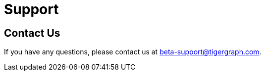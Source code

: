 = Support
:experimental:

== Contact Us
If you have any questions, please contact us at beta-support@tigergraph.com.

//Look to the terms and conditions
//Email the address
//Create a ticket


////
TigerGraph provides support for TigerGraph Cloud for customers with non-free-tier clusters.

For more information on TigerGraph's support policy, visit our https://www.tigergraph.com/support-policy/[support policy page].

You can submit a support ticket in the TigerGraph Cloud portal or by email.

== Submit a support ticket

Click on the question mark icon in the upper right corner of the screen and select Support from the drop-down menu.

This takes you to TigerGraph's support platform, where you can submit support tickets.

If you don't already have an account, you can create one following the instructions on the page.
if you already have an account, log in and click btn:[Submit a request] to submit a support ticket.

== Follow up on your ticket

If you have a paid subscription with TigerGraph, a support representative will be reviewing your request and will send you a personal response (usually within 24 hours). You can follow up on your ticket on the Zendesk platform.
////